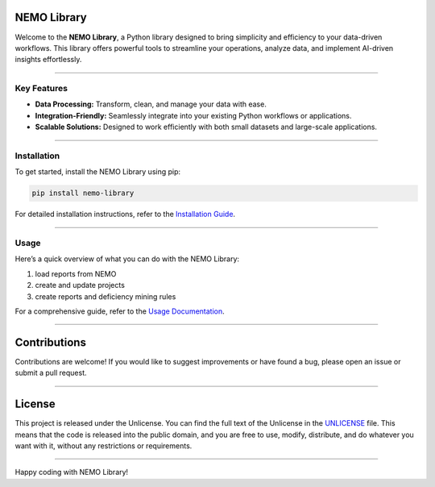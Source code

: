 NEMO Library
============

Welcome to the **NEMO Library**, a Python library designed to bring
simplicity and efficiency to your data-driven workflows. This library
offers powerful tools to streamline your operations, analyze data, and
implement AI-driven insights effortlessly.

--------------

Key Features
------------

-  **Data Processing:** Transform, clean, and manage your data with
   ease.
-  **Integration-Friendly:** Seamlessly integrate into your existing
   Python workflows or applications.
-  **Scalable Solutions:** Designed to work efficiently with both small
   datasets and large-scale applications.

--------------

Installation
------------

To get started, install the NEMO Library using pip:

.. code:: bash

   pip install nemo-library

For detailed installation instructions, refer to the `Installation
Guide <https://github.com/H3rm1nat0r/nemo_library/blob/master/docs/setup_guide.md>`__.

--------------

Usage
-----

Here’s a quick overview of what you can do with the NEMO Library:

1. load reports from NEMO
2. create and update projects
3. create reports and deficiency mining rules

For a comprehensive guide, refer to the `Usage
Documentation <https://github.com/H3rm1nat0r/nemo_library/blob/master/docs/usage_guide.md>`__.

--------------

Contributions
=============

Contributions are welcome! If you would like to suggest improvements or
have found a bug, please open an issue or submit a pull request.

--------------

License
=======

This project is released under the Unlicense. You can find the full text
of the Unlicense in the `UNLICENSE <UNLICENSE>`__ file. This means that
the code is released into the public domain, and you are free to use,
modify, distribute, and do whatever you want with it, without any
restrictions or requirements.

--------------

Happy coding with NEMO Library!
